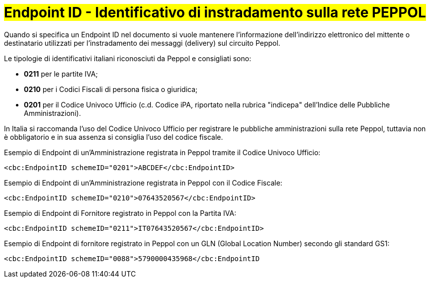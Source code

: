 [[EndpointID]]
= #Endpoint ID - Identificativo di instradamento sulla rete PEPPOL#

Quando si specifica un Endpoint ID nel documento si vuole mantenere l’informazione dell’indirizzo elettronico del mittente o destinatario utilizzati per l’instradamento dei messaggi (delivery) sul circuito Peppol. 

Le tipologie di identificativi italiani riconosciuti da Peppol e consigliati sono:

* *0211* per le partite IVA;

* *0210* per i Codici Fiscali di persona fisica o giuridica;

* *0201* per il Codice Univoco Ufficio (c.d. Codice iPA, riportato nella rubrica "indicepa" dell'Indice delle Pubbliche Amministrazioni). +

In Italia si raccomanda l’uso del Codice Univoco Ufficio per registrare le pubbliche amministrazioni sulla rete Peppol, tuttavia non è obbligatorio e in sua assenza si consiglia l’uso del codice fiscale.


.Esempio di Endpoint di un’Amministrazione registrata in Peppol tramite il Codice Univoco Ufficio:
[source, xml, indent=0]
----
    <cbc:EndpointID schemeID="0201">ABCDEF</cbc:EndpointID>
----

.Esempio di Endpoint di un’Amministrazione registrata in Peppol con il Codice Fiscale:
[source, xml, indent=0]
----
    <cbc:EndpointID schemeID="0210">07643520567</cbc:EndpointID>
----

.Esempio di Endpoint di Fornitore registrato in Peppol con la Partita IVA:
[source, xml, indent=0]
----
    <cbc:EndpointID schemeID="0211">IT07643520567</cbc:EndpointID>
----

.Esempio di Endpoint di fornitore registrato in Peppol con un GLN (Global Location Number) secondo gli standard GS1:
[source, xml, indent=0]
----
    ​<cbc:EndpointID schemeID="0088">5790000435968</cbc:EndpointID
----

